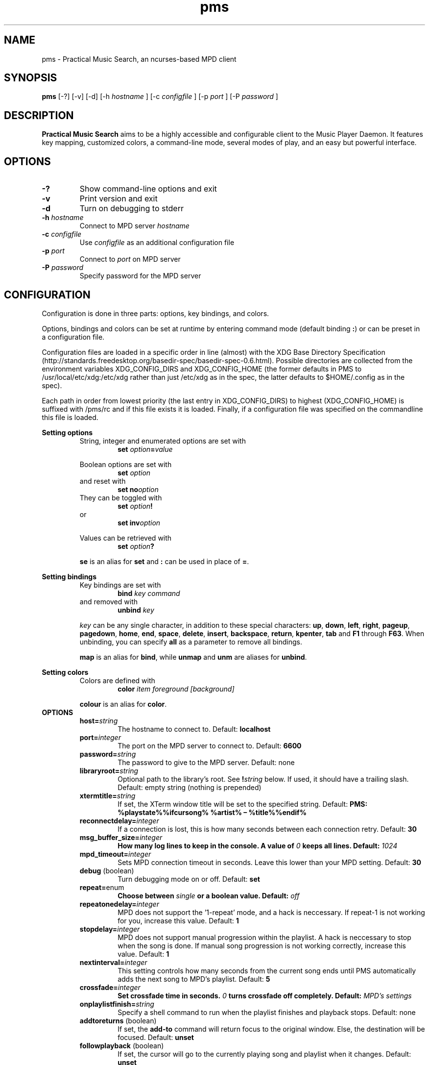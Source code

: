 .TH pms 1
.SH NAME
pms \- Practical Music Search, an ncurses-based MPD client
.SH SYNOPSIS
.B pms
[\-?] [\-v] [\-d]
.RI "[\-h " "hostname" " ]"
.RI "[\-c " "configfile" " ]"
.RI "[\-p " "port" " ]"
.RI "[\-P " "password" " ]"
.SH DESCRIPTION
.B Practical Music Search
aims to be a highly accessible and configurable client to the Music Player Daemon.
It features key mapping, customized colors, a command-line mode, several modes of play, and an easy but powerful interface.
.SH OPTIONS
.TP
.B -?
Show command-line options and exit
.TP
.B -v
Print version and exit
.TP
.B -d
Turn on debugging to stderr
.TP
.BI "-h " "hostname"
.RI "Connect to MPD server " "hostname"
.TP
.BI "-c " "configfile"
.RI "Use " "configfile" " as an additional configuration file"
.TP
.BI "-p " "port"
.RI "Connect to " "port" " on MPD server"
.TP
.BI "-P " "password"
Specify password for the MPD server
.SH CONFIGURATION
Configuration is done in three parts: options, key bindings, and colors.
.PP
.RB "Options, bindings and colors can be set at runtime by entering command mode (default binding " ":" ") or can be preset in a configuration file."

Configuration files are loaded in a specific order in line (almost) with the XDG Base Directory Specification (http://standards.freedesktop.org/basedir-spec/basedir-spec-0.6.html).
Possible directories are collected from the environment variables XDG_CONFIG_DIRS and XDG_CONFIG_HOME (the former defaults in PMS to /usr/local/etc/xdg:/etc/xdg rather than just /etc/xdg as in the spec, the latter defaults to $HOME/.config as in the spec).

Each path in order from lowest priority (the last entry in XDG_CONFIG_DIRS) to highest (XDG_CONFIG_HOME) is suffixed with /pms/rc and if this file exists it is loaded.
Finally, if a configuration file was specified on the commandline this file is loaded.
.PP
.B Setting options
.RS
String, integer and enumerated options are set with
.RS
.BI "set " "option" "=" "value"
.RE
.PP
Boolean options are set with
.RS
.BI "set " "option"
.RE
and reset with
.RS
.BI "set no" "option"
.RE
They can be toggled with
.RS
.BI "set " "option" "!"
.RE
or
.RS
.BI "set inv" "option"
.RE
.PP
Values can be retrieved with
.RS
.BI "set " "option" "?"
.RE
.PP
.BR "se" " is an alias for " "set" " and " ":" " can be used in place of " "=" "."
.RE
.RE
.PP
.B Setting bindings
.RS
Key bindings are set with
.RS
.BI "bind " "key command"
.RE
and removed with
.RS
.BI "unbind " "key"
.RE
.PP
.IR "key" " can be any single character, in addition to these special characters: "
.BR "up" ", " "down" ", " "left" ", " "right" ", " "pageup" ", " "pagedown" ", " "home" ", " "end" ", " "space" ", " "delete" ", " "insert" ", " "backspace" ", " "return" ", " "kpenter" ", " "tab" " and " "F1" " through " "F63" "."
.RB "When unbinding, you can specify " "all" " as a parameter to remove all bindings."
.PP
.BR "map" " is an alias for " "bind" ", while " "unmap" " and " "unm" " are aliases for " "unbind" "."
.RE
.RE
.PP
.B Setting colors
.RS
Colors are defined with
.RS
.BI "color " "item foreground [background]"
.RE
.PP
.BR "colour" " is an alias for " "color" "."
.RE
.TP
.B OPTIONS
.RS
.TP
.BI "host=" "string"
The hostname to connect to. Default:
.B localhost
.TP
.BI "port=" "integer"
The port on the MPD server to connect to. Default:
.B 6600
.TP
.BI "password=" "string"
The password to give to the MPD server. Default: none
.TP
.BI "libraryroot=" "string"
Optional path to the library's root. See
.BI "!" "string"
below. If used, it should have a trailing slash. Default: empty string (nothing is prepended)
.TP
.BI "xtermtitle=" "string"
If set, the XTerm window title will be set to the specified string. Default:
.B PMS: %playstate%%ifcursong% %artist% \[en] %title%%endif%
.TP
.BI "reconnectdelay=" "integer"
If a connection is lost, this is how many seconds between each connection retry. Default:
.B 30
.TP
.BI "msg_buffer_size=" "integer"
.BI "How many log lines to keep in the console. A value of " "0" " keeps all lines. Default: " "1024"
.TP
.BI "mpd_timeout=" "integer"
Sets MPD connection timeout in seconds. Leave this lower than your MPD setting. Default:
.B 30
.TP
.BR "debug" " (boolean)"
Turn debugging mode on or off. Default:
.B set
.TP
.BR "repeat=" "enum"
.BI "Choose between " "single" " or a boolean value. Default: " "off"
.TP
.BI "repeatonedelay=" "integer"
MPD does not support the '1-repeat' mode, and a hack is neccessary. If repeat-1 is not working for you, increase this value. Default:
.B 1
.TP
.BI "stopdelay=" "integer"
MPD does not support manual progression within the playlist. A hack is neccessary to stop when the song is done.
If manual song progression is not working correctly, increase this value. Default:
.B 1
.TP
.BI "nextinterval=" "integer"
This setting controls how many seconds from the current song ends until PMS automatically adds the next song to MPD's playlist. Default:
.B 5
.TP
.BI "crossfade=" "integer"
.BI "Set crossfade time in seconds. " "0" " turns crossfade off completely. Default: " "MPD's settings"
.TP
.BI "onplaylistfinish=" "string"
Specify a shell command to run when the playlist finishes and playback stops. Default: none
.TP
.BR "addtoreturns" " (boolean)"
.RB "If set, the " "add-to" " command will return focus to the original window. Else, the destination will be focused. Default: " "unset"
.TP
.BR "followplayback" " (boolean)"
If set, the cursor will go to the currently playing song and playlist when it changes. Default:
.B unset
.TP
.BR "followwindow" " (boolean)"
If set, playback will continue in the active window. Default:
.B unset
.TP
.BR "followcursor" " (boolean)"
If set, playback will follow cursor position. Default:
.B unset
.TP
.BR "nextafteraction" " (boolean)"
Move cursor to next item after the song is selected, unselected or added to a playlist. Default:
.B set
.TP
.BI "startuplist=" "enum"
The list which is activated and shown at program startup. This can be
.BR "playlist" ", " "library" " or an arbitrary name of an existing playlist. Default: "
.B playlist
.TP
.BI "regexsearch" " (boolean)"
Use regular expressions for search terms. Default:
.B set
.TP
.BI "ignorecase" " (boolean)"
.RB "Ignore case when sorting and searching. The alias " "ic" " can also be used. Default: " "set"
.TP
.BI "scroll=" "enum"
Set scroll mode
.RS
.PP
The following modes are available:
.RS
.TP
.B normal
The list only scrolls when the cursor is about to go off the top or bottom of the window. See the
.B scrolloff
option.
.TP
.B centered
The cursor is always in the middle of the window except when it is near the top or bottom of the list.
The spelling
.B centred
is also accepted.
.TP
.B relative
The position of the cursor in the confines of the window is proportional to the position of the visible songs relative to the whole song list. Try it out to get a better idea of how it works.
.RE
.PP
Default:
.B normal
.RE
.TP
.BI "scrolloff=" "integer"
.RB "When " "scroll" " is set to " "normal" ", try to keep this many songs above and below the cursor at all times. The alias " "so" " can also be used. Default: " "0"
.TP
.BI "playmode=" "enum"
.RB "Set song progression mode to " "manual" ", " "linear" " or " "random" ". In manual progression mode playback will stop at the end of each song. Default: " "linear"
.TP
.BI "resetstatus=" "integer"
Set how many seconds before resetting the statusbar text. Default:
.B 3
.TP
.BI "sort=" "field [field [...]]"
Fields by which to sort the library. You can specify multiple fields, separated by whitespace. See
.B FIELDS
below. Default:
.B track disc album albumartistsort
.TP
.BR "columns=" "column [column [...]]"
Columns to show in the list. See
.B FIELDS
below. Default:
.B artist track title album length
.TP
.BI "status_unknown=" "string"
.RS 0
.BI "status_play=" "string"
.RS 0
.BI "status_pause=" "string"
.RS 0
.BI "status_stop=" "string"
.RS
Status strings. Defaults:
.BR "??" ", " "|>" ", " "||" ", " "[]"
or, when Unicode is available, single characters which I can't figure out how to print in this manpage.
.RE
.TP
.BR "mouse" " (boolean)"
If set, the mouse is active. Mouse support is incomplete and the slightly hacky mousewheel support available with standard versions of ncurses is less than ideal, but the actions below have been implemented.
.RS
.PP
Mouse actions:
.RS
.TP
.B topbar
Click to toggle play/pause, doubleclick to stop, mousewheel down to skip to the next track, mousewheel up to skip to the previous track, control-mousewheel to turn volume up or down
.TP
.BR "header" " ('Playlist', 'Library' etc)"
Click or scroll mousewheel down to switch to the next window, doubleclick or scroll mousewheel up to switch to the previous window
.TP
.B playlist
Click to place the cursor, control-click to place cursor and toggle selection, doubleclick to place cursor and play, tripleclick to place cursor and add to playlist (if there is a selection, the selection will be added and the song clicked will just be selected), scroll mousewheel to scroll the list up and down
.TP
.B statusbar
Click to enter command mode
.RE
.PP
Default:
.B unset
.RE
.TP
.BR "topbarspace" " (boolean)"
Whether or not to leave an extra space at the end of fixed-width columns. Default:
.B set
.TP
.BR "topbarvisible" " (boolean)"
If set, the topbar is visible. Default:
.B set
.TP
.BR "topbarborders" " (boolean)"
Whether or not to draw borders on the topbar window. Default:
.B unset
.TP
.BR "columnspace" " (boolean)"
Whether or not to leave a blank row between the topbar and the playlist windows. Default:
.B set
.TP
.BR "topbarclear" " (boolean)"
Start out with an empty topbar. Default:
.B unset
.TP
.BI "topbar[1-99].(left|center|right)=" "string"
Modify what is displayed in the topbar. The spelling
.B centre
is also accepted. See
.B TOPBAR
below for format syntax, available fields and defaults.
.RE 0
.TP
.B TOPBAR
.RS
.TP
Available variables to put in the topbar:
.BR "librarysize" ", " "listsize" ", " "queuesize" ", " "livequeuesize" ", " "time_elapsed" ", " "time_remaining" ", "
.BR "progresspercentage" ", " "progressbar" ", " "playstate" ", " "volume" ", "
.BR "repeat" ", " "repeatshort" ", " "random" ", " "randomshort" ", " "mute" ", " "muteshort" ", "
.BR "manual" ", " "manualshort" ", "
.BR "bitrate" ", " "samplerate" ", " "bits" ", " "channels"
.RS
.PP
.RB "All " "FIELDS" " below can also be used."
.RE
.TP
Conditionals (if-else) are supported. Currently available conditionals:
.BR "ifcursong" ", " "ifplaying" ", " "ifpaused" ", " "ifstopped"
.PP
See the defaults below for how conditionals are used.
.PP
The topbar syntax allows free customization of the top area of the display. The best way to understand the syntax is to take a look at the defaults:
.PP
set topbar1.left=%time_elapsed% %playstate% %time%%ifcursong% (%progresspercentage%%%)%endif%
.RS 0
set topbar1.center=%ifcursong%%artist%%endif%
.RS 0
set topbar1.right=Vol: %volume%%%  Mode: %muteshort%%repeatshort%%randomshort%%manualshort%
.RS 0
set topbar2.center=%ifcursong%==> %title% <==%else%No current song%endif%
.RS 0
set topbar3.left=%listsize%
.RS 0
set topbar3.center=%ifcursong%%album% (%year%)%endif%
.RS 0
set topbar3.right=Q: %livequeuesize%
.RE 0
.TP
.B FIELDS
.RS
.TP
Available fields are:
.BR "num" ", " "file" ", " "artist" ", " "artistsort" ", " "albumartist" ", " "albumartistsort" ", " "title" ", " "album" ", " "track" ", " "trackshort" ", " "time" ", " "date" ", " "year" ", " "name" ", " "genre" ", " "composer" ", " "performer" ", " "disc" ", " "comment"
.RE 0
.TP
.B COLORS
.RS
.TP
Items available for coloring:
.BR "background" ", " "foreground" ", " "statusbar" ", " "error" ", " "position" ", " "borders" ", " "headers" ", " "title" ", " "current" ", " "cursor" ", " "selection" ", " "lastlist" ", " "playinglist" ","
.BI "fields." "*"
.BR "topbar.foreground" ", " "topbar.time_elapsed" ", " "topbar.time_remaining" ", " "topbar.progresspercentage" ", " "topbar.progressbar" ", "
.BR "topbar.repeat" ", " "topbar.random" ", " "topbar.mute" ", " "topbar.repeatshort" ", " "topbar.randomshort" ", " "topbar.muteshort" ", "
.BR "topbar.librarysize" ", " "topbar.listsize" ", " "topbar.queuesize" ", " "topbar.livequeuesize" ", " "topbar.playstate" ","
.BI "topbar.fields." "*"
.PP
.RI "Replace the wildcard " "*" " with any of the"
.B FIELDS
described above.
.TP
The following colors can be used only as foreground colors:
.BR "gray" ", " "brightred" ", " "brightgreen" ", " "yellow" ", " "brightblue" ", " "brightmagenta" ", " "brightcyan"
.TP
The following colors can be used either for background or foreground colors:
.BR "black" ", " "red" ", " "green" ", " "brown" ", " "blue" ", " "magenta" ", " "cyan" ", " "brightgray"
.PP
The special color
.B trans
can only be used as a background color, and provides a transparent background.
.PP
The alternative spelling
.B grey
can be used in the place of
.BR "gray" ", and " "light" " can be used in place of " "bright" "."
.RE
.TP
.B COMMANDS
.PP
.RS
.B Playback
.RS
.TP
.B play
Play the song under the cursor
.TP
.B add
Add the selected song(s) to the playlist
.RS
.PP
If a playlist is selected in windowlist mode, that list is appended to the playlist.
.RE
.TP
.B add-to
Add the selected song(s) to a chosen playlist
.TP
.B next
Play the next song from the playlist or library based on current play mode
.TP
.B really-next
Play the next song from playlist or library, regardless of play mode
.TP
.B prev
Play previous song
.TP
.B pause
Pause playback or play if playback was paused; do nothing if playback is stopped
.TP
.B stop
Stop playback
.TP
.B playmode
Rotate mode of playback through linear, random from playlist and manual (stop when each track finishes)
.TP
.B toggle-play
Toggle playback
.RS
.PP
Play from the current song if playback was stopped or paused, otherwise pause.
.RE
.TP
.BI "volume " "[string]"
Set volume
.RS
.PP
.I string
.RB "can be delta (+/-value, for instance " "+4" ") or absolute value (" "0~100" "). If run without any parameters, return the current volume."
.RE
.TP
.B mute
Toggle mute
.TP
.BI "crossfade " "[integer]"
.BI "Set crossfade time in seconds. If no " "integer" " is given, or " "integer" " is 0, toggle crossfade. If set to a negative value, turn crossfade off."
.TP
.BI "seek " "integer"
.BI "Seek " "integer" " seconds (can be negative) in the playing song."
.TP
.B repeat
Rotate repeat mode through none, repeat one and repeat list
.PP
.RE 2
.B Adding and playing
.RS
.TP
.B play-album
Play all songs from the album of the song under the cursor
.TP
.B play-artist
Play all songs from the selected artist
.TP
.B play-random
Play a random song from the library
.TP
.B add-album
Add all songs from the selected album to playlist
.TP
.B add-all
Add all songs from the currently visible list to playlist
.RS
.PP
If part of the album already is at the bottom of the playlist the remainder is added.
.RE
.TP
.B add-artist
Add all songs from the selected artist to the playlist
.TP
.B add-random
Add a random song from the library to playlist
.TP
.B remove
Remove selected song from playlist
.PP
.RE 2
.B Playlist management
.RS
.TP
.BI "create " "string"
Create a new empty playlist with given name
.TP
.BI "save " "string"
Saves the current list view into a new playlist file with given filename
.TP
.BI "delete-list " "[string]"
Permanently delete the named playlist if given or else the current playlist
.TP
.B activate-list
Activate currently viewed list for playback
.TP
.B crop
Crop the current playlist to the currently playing song
.TP
.B cropsel
Crop the current playlist to the selected songs, or song under cursor
.TP
.B clear
Clear the playlist
.TP
.B shuffle
Shuffle the playlist
.TP
.BI "move " "integer"
Move the selected songs by the given offset
.RS
.PP
A positive offset moves songs down; a negative offset moves songs up.
.RE
.TP
.BI "update " "[string]"
.BI "Ask MPD to update the music library. " "string" " can be a file in the music library, or one of " "this" ", " "thisdir" ", " "current" " or " "currentdir" "."
.TP
.BI "select " "[string]"
.RS 0
.BI "unselect " "[string]"
.RS 0
.BI "toggle-select " "[string]"
.RS
Select, unselect or toggle selection of songs matching a search term
.PP
If no parameter is given, the song under the cursor is affected.
.RE
.TP
.B clear-selection
Unselect all songs in the playlist
.PP
.RE 2
.B Application
.RS
.TP
.B info
Show info in the status bar about the current song
.TP
.B help
Show current key bindings
.TP
.B command-mode
Enter command mode, where you can enter configuration options or perform other commands (including those which are not mapped to any key)
.TP
.BI "change-window " "enum"
.RB "Change the active window to " "playlist" ", " "library" " or " "windowlist"
.TP
.B next-window
Move to the next window
.TP
.B prev-window
Move to the previous window
.TP
.B last-window
Switch to the previously viewed window
.TP
.B redraw
Force screen redraw
.TP
.B rehash
Reload the configuration file
.TP
.B version
Show version information
.TP
.BI "clear-topbar " "[integer]"
Clear out all contents of the topbar or, if a parameter is given, only that line
.TP
.BI "!" "string"
Run a shell command
.RS
.PP
Some vim-like placeholders are available:
.RS
.TP
.B %
The current song's file path, not escaped in any way
.TP
.B #
The currently highlighted song's file path, not escaped in any way
.TP
.B ##
The file path of each of the songs in the current selection or, if there is no selection, each song in the currently visible list. Each path is enclosed in double quotes.
.RE
.PP
Examples:
.RS
.TP
.B "!echo ""%"" | xclip"
Copy the current song's file path to the X clipboard
.TP
.B "!rox-filer ""$(dirname ""#"")"""
Browse the directory containing the currently highlighted song with Rox-filer
.TP
.B !transcribe ##
Open the selected songs (or, with no selection, all songs on the playlist) in Transcribe
.TP
.B !cp ## /media/removabledrive
Copy the selected songs (or, with no selection, all songs on the playlist) to a USB stick or portable media player
.RE
.PP
.RB "All paths are prefixed with the string in the config variable " "libraryroot" "."
.RE
.TP
.BR "quit" ", " "q"
Exit PMS
.PP
.RE
.B Movement and search
.RS
.TP
.B move-up
Move the cursor up
.RS
.PP
In command or quick-find mode move to the previous item in command or search history.
.RE
.TP
.B move-down
Move the cursor down.
.RS
.PP
In command or quick-find mode move to the next item in command or search history.
.RE
.TP
.B move-halfpgup
Move the cursor one half screen up
.TP
.B move-halfpgdn
Move the cursor one half screen down
.TP
.B move-pgup
Move the cursor one screen up
.TP
.B move-pgdn
Move the cursor one screen down
.TP
.B move-home
Move the cursor to the start of the list
.TP
.B move-end
Move the cursor to the end of the list
.TP
.B scroll-up
.RB "Scroll the list up one line (only acts differently from move-up if " "scroll" " is set to " "normal" ")"
.TP
.B scroll-down
.RB "Scroll the list down one line (only acts differently from move-up if " "scroll" " is set to " "normal" ")"
.TP
.B center-cursor
.RB "Scroll the list such that the cursor is centered (only has an effect when " "scroll" " is set to " "normal" ")"
.TP
.B search
Enter search mode: type to search for songs. Songs that don't match are removed from the view. Use the
.B clear-filters
command to return to the original view.
.TP
.B clear-filters
Clear all search filters from the current playlist.
.TP
.B quick-find
Enter quick-find mode: type to jump to next matched song
.TP
.B next-result
Find the next search result from the last quick-find
.TP
.B prev-result
Find the previous search result from the last quick-find
.TP
.BI "next-of " "string"
.RB "Parameter should be a field name (see " "FIELDS" " above) \[en] jump to the next track in the list for which the field differs"
.TP
.BI "prev-of " "string"
.RB "Parameter should be a field name (see " "FIELDS" " above) \[en] jump up the list to the first (topmost) of a set of tracks which have in common the next differing value of the given field"
.RS
.PP
To put that another way, the cursor moves up until the given field changes, then keeps going until just before it would change again.
.RE
.TP
.B goto-current
Jumps to the current playing song, if any
.TP
.B goto-random
Jump to a random song in the playlist
.RE
.RE
.SH FILES
.TP
.BR "/etc/xdg/pms/rc" ", " "/usr/local/xdg/pms/rc" ", " "~/.config/pms/rc"
Default paths to configuration files, loaded in this order (see the configuration section above)
.SH ENVIRONMENT
.TP
.B HOME
Used to generate the default path to the configuration file if XDG_CONFIG_HOME is not set or empty
.TP
.B XDG_CONFIG_HOME
The prefix for the user-specific configuration file
.TP
.B XDG_CONFIG_DIRS
Prefixes for system-wide configuration files
.TP
.B MPD_HOST
Specifies the host which MPD runs on
.TP
.B MPD_PORT
Specifies the port on which MPD listens
.TP
.B MPD_PASSWORD
Specifies a password to send to MPD on connection
.SH AUTHOR
Written by Kim Tore Jensen <kimtjen@gmail.com> with help from Bart Nagel <bart@tremby.net>.
.PP
The newest version can be obtained at <http://pms.sourceforge.net>.
.SH "SEE ALSO"
.BR mpd (1)
